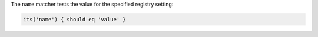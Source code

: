 .. The contents of this file may be included in multiple topics (using the includes directive).
.. The contents of this file should be modified in a way that preserves its ability to appear in multiple topics.

The ``name`` matcher tests the value for the specified registry setting:

.. code-block:: ruby

   its('name') { should eq 'value' }
